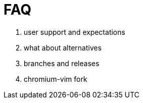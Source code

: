 = FAQ

. user support and expectations

. what about alternatives
// TODO(hbt) NEXT add

. branches and releases

. chromium-vim fork